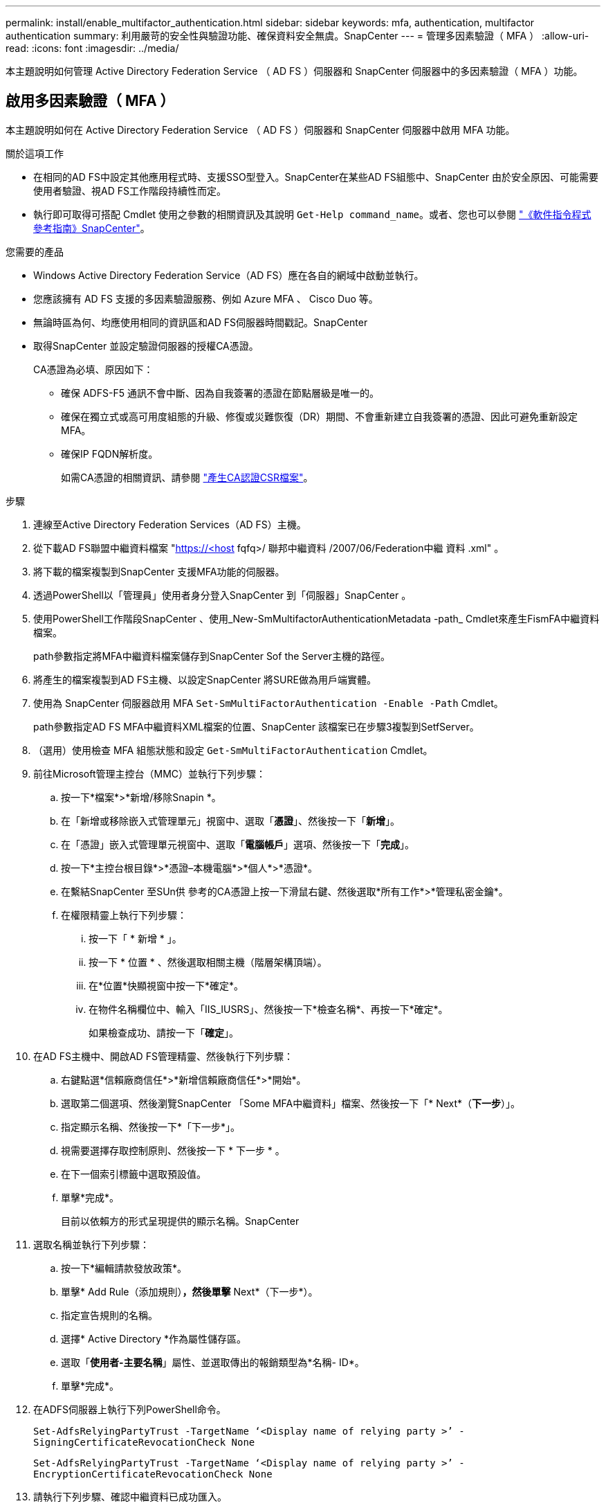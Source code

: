 ---
permalink: install/enable_multifactor_authentication.html 
sidebar: sidebar 
keywords: mfa, authentication, multifactor authentication 
summary: 利用嚴苛的安全性與驗證功能、確保資料安全無虞。SnapCenter 
---
= 管理多因素驗證（ MFA ）
:allow-uri-read: 
:icons: font
:imagesdir: ../media/


[role="lead"]
本主題說明如何管理 Active Directory Federation Service （ AD FS ）伺服器和 SnapCenter 伺服器中的多因素驗證（ MFA ）功能。



== 啟用多因素驗證（ MFA ）

本主題說明如何在 Active Directory Federation Service （ AD FS ）伺服器和 SnapCenter 伺服器中啟用 MFA 功能。

.關於這項工作
* 在相同的AD FS中設定其他應用程式時、支援SSO型登入。SnapCenter在某些AD FS組態中、SnapCenter 由於安全原因、可能需要使用者驗證、視AD FS工作階段持續性而定。
* 執行即可取得可搭配 Cmdlet 使用之參數的相關資訊及其說明 `Get-Help command_name`。或者、您也可以參閱 https://library.netapp.com/ecm/ecm_download_file/ECMLP2880726["《軟件指令程式參考指南》SnapCenter"^]。


.您需要的產品
* Windows Active Directory Federation Service（AD FS）應在各自的網域中啟動並執行。
* 您應該擁有 AD FS 支援的多因素驗證服務、例如 Azure MFA 、 Cisco Duo 等。
* 無論時區為何、均應使用相同的資訊區和AD FS伺服器時間戳記。SnapCenter
* 取得SnapCenter 並設定驗證伺服器的授權CA憑證。
+
CA憑證為必填、原因如下：

+
** 確保 ADFS-F5 通訊不會中斷、因為自我簽署的憑證在節點層級是唯一的。
** 確保在獨立式或高可用度組態的升級、修復或災難恢復（DR）期間、不會重新建立自我簽署的憑證、因此可避免重新設定MFA。
** 確保IP FQDN解析度。
+
如需CA憑證的相關資訊、請參閱 link:../install/reference_generate_CA_certificate_CSR_file.html["產生CA認證CSR檔案"^]。





.步驟
. 連線至Active Directory Federation Services（AD FS）主機。
. 從下載AD FS聯盟中繼資料檔案 "https://<host[] fqfq>/ 聯邦中繼資料 /2007/06/Federation中繼 資料 .xml" 。
. 將下載的檔案複製到SnapCenter 支援MFA功能的伺服器。
. 透過PowerShell以「管理員」使用者身分登入SnapCenter 到「伺服器」SnapCenter 。
. 使用PowerShell工作階段SnapCenter 、使用_New-SmMultifactorAuthenticationMetadata -path_ Cmdlet來產生FismFA中繼資料檔案。
+
path參數指定將MFA中繼資料檔案儲存到SnapCenter Sof the Server主機的路徑。

. 將產生的檔案複製到AD FS主機、以設定SnapCenter 將SURE做為用戶端實體。
. 使用為 SnapCenter 伺服器啟用 MFA `Set-SmMultiFactorAuthentication -Enable -Path` Cmdlet。
+
path參數指定AD FS MFA中繼資料XML檔案的位置、SnapCenter 該檔案已在步驟3複製到SetfServer。

. （選用）使用檢查 MFA 組態狀態和設定 `Get-SmMultiFactorAuthentication` Cmdlet。
. 前往Microsoft管理主控台（MMC）並執行下列步驟：
+
.. 按一下*檔案*>*新增/移除Snapin *。
.. 在「新增或移除嵌入式管理單元」視窗中、選取「*憑證*」、然後按一下「*新增*」。
.. 在「憑證」嵌入式管理單元視窗中、選取「*電腦帳戶*」選項、然後按一下「*完成*」。
.. 按一下*主控台根目錄*>*憑證–本機電腦*>*個人*>*憑證*。
.. 在繫結SnapCenter 至SUn供 參考的CA憑證上按一下滑鼠右鍵、然後選取*所有工作*>*管理私密金鑰*。
.. 在權限精靈上執行下列步驟：
+
... 按一下「 * 新增 * 」。
... 按一下 * 位置 * 、然後選取相關主機（階層架構頂端）。
... 在*位置*快顯視窗中按一下*確定*。
... 在物件名稱欄位中、輸入「IIS_IUSRS」、然後按一下*檢查名稱*、再按一下*確定*。
+
如果檢查成功、請按一下「*確定*」。





. 在AD FS主機中、開啟AD FS管理精靈、然後執行下列步驟：
+
.. 右鍵點選*信賴廠商信任*>*新增信賴廠商信任*>*開始*。
.. 選取第二個選項、然後瀏覽SnapCenter 「Some MFA中繼資料」檔案、然後按一下「* Next*（*下一步*）」。
.. 指定顯示名稱、然後按一下*「下一步*」。
.. 視需要選擇存取控制原則、然後按一下 * 下一步 * 。
.. 在下一個索引標籤中選取預設值。
.. 單擊*完成*。
+
目前以依賴方的形式呈現提供的顯示名稱。SnapCenter



. 選取名稱並執行下列步驟：
+
.. 按一下*編輯請款發放政策*。
.. 單擊* Add Rule（添加規則）*，然後單擊* Next*（下一步*）。
.. 指定宣告規則的名稱。
.. 選擇* Active Directory *作為屬性儲存區。
.. 選取「*使用者-主要名稱*」屬性、並選取傳出的報銷類型為*名稱- ID*。
.. 單擊*完成*。


. 在ADFS伺服器上執行下列PowerShell命令。
+
`Set-AdfsRelyingPartyTrust -TargetName ‘<Display name of relying party >’ -SigningCertificateRevocationCheck None`

+
`Set-AdfsRelyingPartyTrust -TargetName ‘<Display name of relying party >’ -EncryptionCertificateRevocationCheck None`

. 請執行下列步驟、確認中繼資料已成功匯入。
+
.. 在依賴方信任上按一下滑鼠右鍵、然後選取*內容*。
.. 確認已填入端點、識別項和簽名欄位。


. 關閉所有瀏覽器索引標籤、然後重新開啟瀏覽器、以清除現有或作用中的工作階段 Cookie 、然後再次登入。


也可使用REST API來啟用「支援MFA」功能。SnapCenter

以取得疑難排解資訊。請參閱 link:..https://kb.netapp.com/Advice_and_Troubleshooting/Data_Protection_and_Security/SnapCenter/SnapCenter_login_in_multiple_tabs_shows_MFA_error%3A_The_SAML_message_response_(1)_doesn%E2%80%99t_match_the_expected_response_(2)["在多個索引標籤中登入顯示MFA錯誤SnapCenter"]。



== 更新AD FS MFA中繼資料

只要AD FS伺服器有任何修改、例如升級、CA憑證續約、DR等、您就應該更新SnapCenter 位於支援區的AD FS MFA中繼資料。

.步驟
. 從下載AD FS聯盟中繼資料檔案 "https://<host[] Fqd>>/資料中繼資料/2007/06/FedationMetadata。XML」
. 將下載的檔案複製SnapCenter 到「伺服器」以更新MFA組態。
. 執行下列Cmdlet來更新SnapCenter Sf1中的AD FS中繼資料：
+
`Set-SmMultiFactorAuthentication -Path <location of ADFS MFA metadata xml file>`

. 關閉所有瀏覽器索引標籤、然後重新開啟瀏覽器、以清除現有或作用中的工作階段 Cookie 、然後再次登入。




== 更新SnapCenter 功能不支援MFA中繼資料

每當有任何修改ADFS伺服器（例如修復、CA憑證續約、DR等）時、您就應該更新SnapCenter AD FS中的功能完善的MFA中繼資料。

.步驟
. 在AD FS主機中、開啟AD FS管理精靈、然後執行下列步驟：
+
.. 按一下*信賴廠商信任*。
.. 在建立SnapCenter 的依賴方信任上按一下滑鼠右鍵、然後按一下「*刪除*」。
+
隨即顯示使用者定義的信賴關係人信任名稱。

.. 啟用多因素驗證（MFA）。
+
請參閱 link:../install/enable_multifactor_authentication.html["啟用多因素驗證"]。



. 關閉所有瀏覽器索引標籤、然後重新開啟瀏覽器、以清除現有或作用中的工作階段 Cookie 、然後再次登入。




== 停用多因素驗證（MFA）

.步驟
. 停用 MFA 、並清除使用啟用 MFA 時所建立的組態檔案 `Set-SmMultiFactorAuthentication -Disable` Cmdlet。
. 關閉所有瀏覽器索引標籤、然後重新開啟瀏覽器、以清除現有或作用中的工作階段 Cookie 、然後再次登入。

